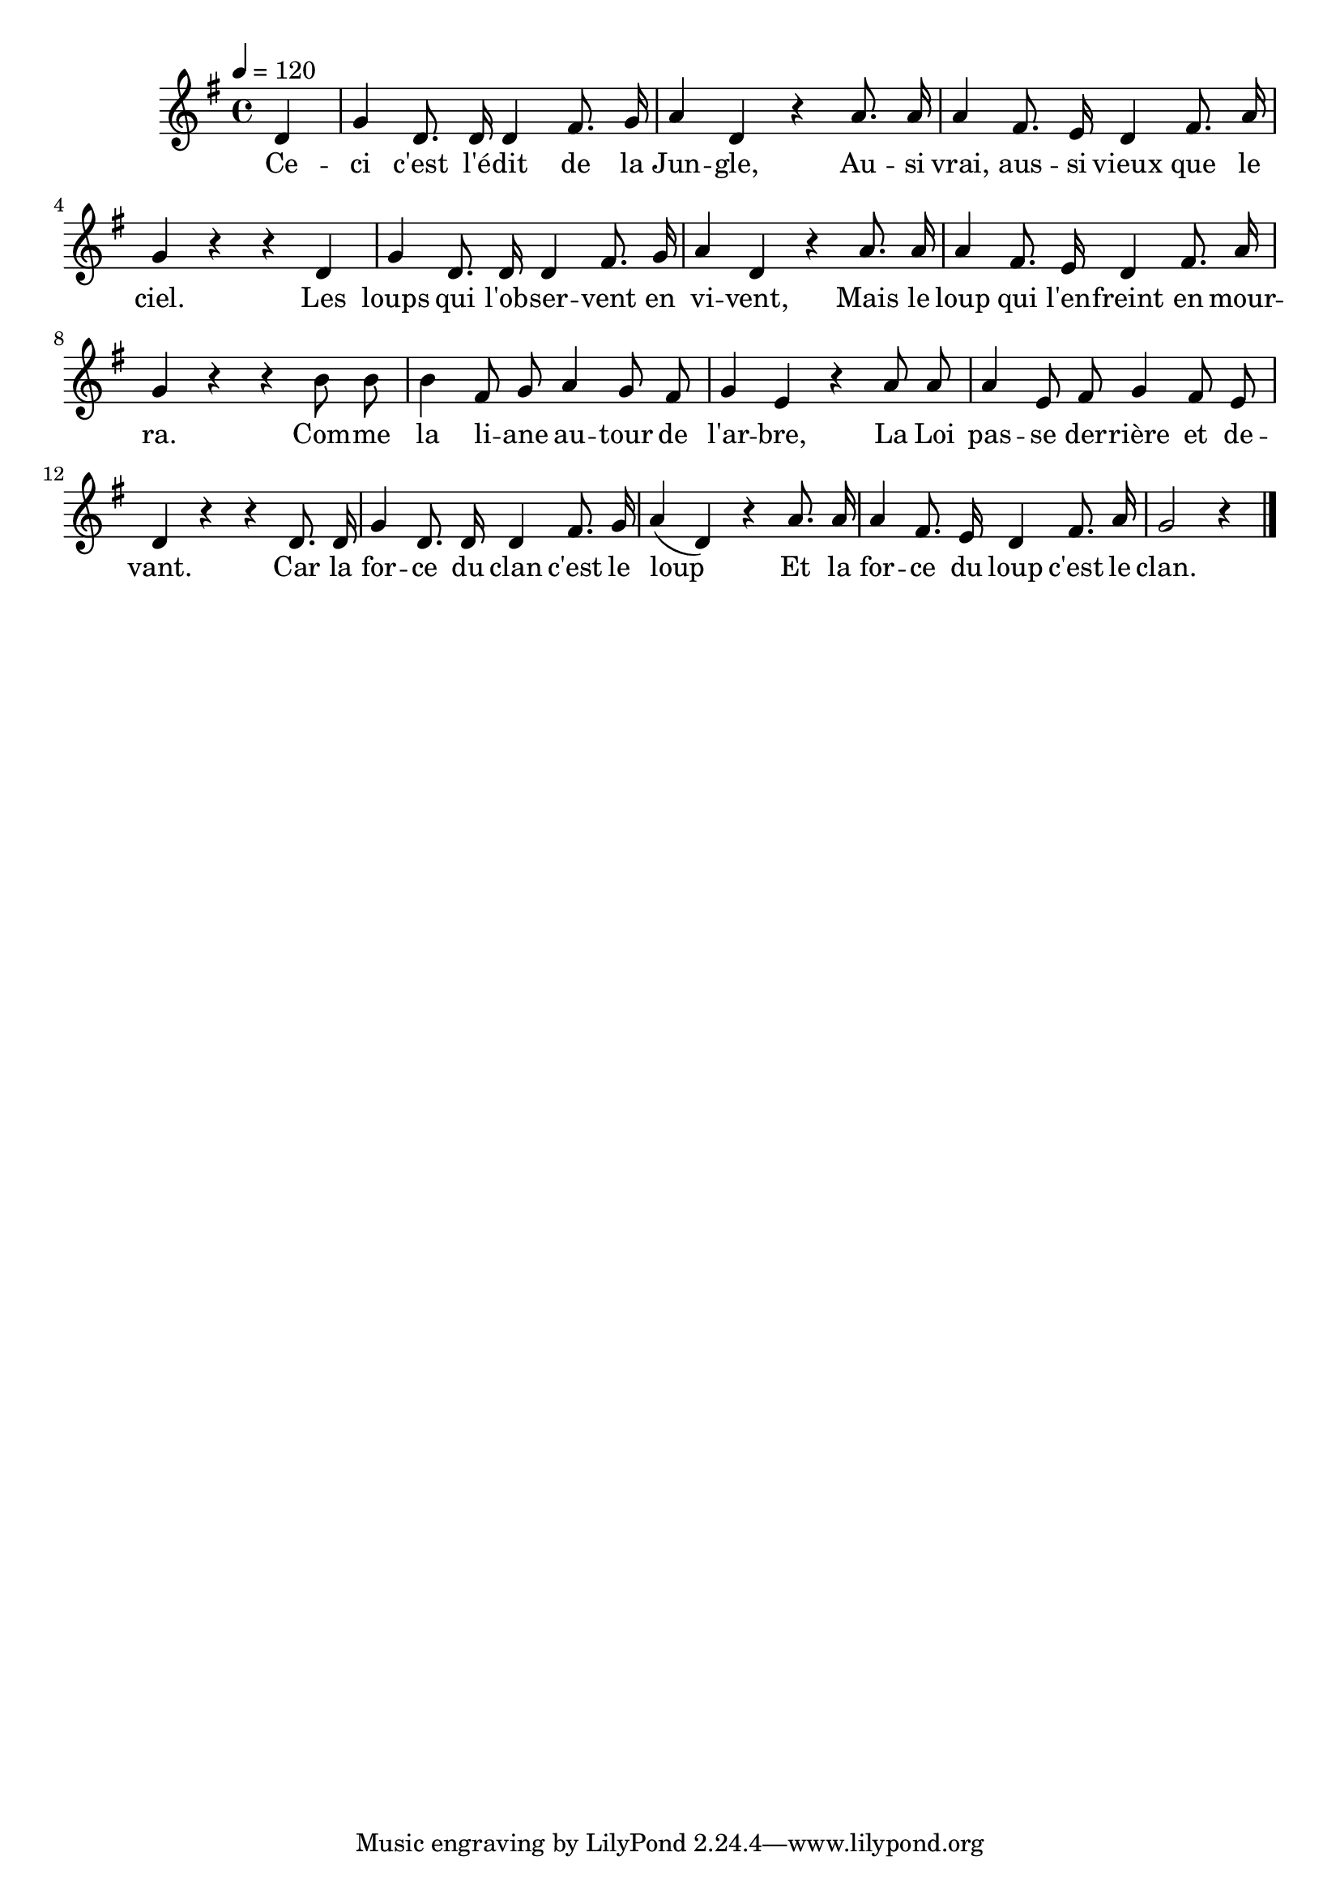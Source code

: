 \version "2.18"

\score {
  \new Staff <<
   \relative c' {
     \partial 4
     \tempo 4=120
     \key g \major
     \time 4/4
     \autoBeamOff
     d4 g d8. d16 d4 fis8. g16 | a4 d, r
     a'8. a16 | a4 fis8. e16 d4 fis8. a16 | g4 r r
     d4 |g d8. d16 d4 fis8. g16 | a4 d, r
     a'8. a16 | a4 fis8. e16 d4 fis8. a16 | g4 r r
     b8 b | b4 fis8 g a4 g8 fis | g4 e r
     a8 a | a4 e8 fis g4 fis8 e | d4 r r
     d8. d16 | g4 d8. d16 d4 fis8. g16 | a4( d,) r
     a'8. a16 | a4 fis8. e16 d4 fis8. a16 | g2 r4 \bar "|."
   }
   \addlyrics {
     Ce -- ci c'est l'é -- dit de la Jun -- gle,
     Au -- si vrai, aus -- si vieux que le ciel.
     Les loups qui l'ob -- ser -- vent en vi -- vent,
     Mais le loup qui l'en -- freint en mour -- ra.
     Com -- me la li -- ane au -- tour de l'ar -- bre,
     La Loi pas -- se der -- rière et de -- vant.
     Car la for -- ce du clan c'est le loup
     Et la for -- ce du loup c'est le clan.
   }
  >>
  \layout{}
  \midi{}
}
